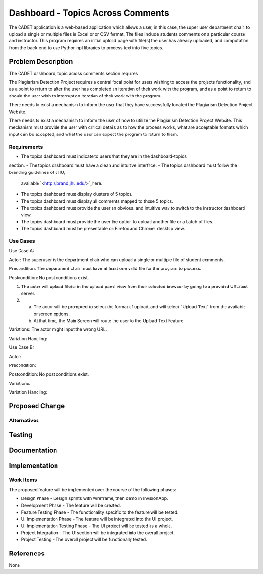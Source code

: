 ..
  This work is licensed under a Creative Commons 3.0 Unported License.

  http://creativecommons.org/licenses/by/3.0/legalcode

===========
Dashboard - Topics Across Comments
===========

The CADET application is a web-based application which allows a user, 
in this case, the super user department chair, to upload a single or 
multiple files in Excel or or CSV format. The files include students 
comments on a particular course and instructor. This program requires 
an initial upload page with file(s) the user has already uploaded, and
computation from the back-end to use Python npl libraries to process text
into five topics.

Problem Description
===================

The CADET dashboard, topic across comments section requires 

The Plagiarism Detection Project requires a central focal point for users
wishing to access the projects functionality, and as a point to return to after
the user has completed an iteration of their work with the program, and as a
point to return to should the user wish to interrupt an iteration of their work
with the program.

There needs to exist a mechanism to inform the user that they have successfully
located the Plagiarism Detection Project Website.

There needs to exist a mechanism to inform the user of how to utilize the
Plagiarism Detection Project Website. This mechanism must provide the user with
critical details as to how the process works, what are acceptable formats which
input can be accepted, and what the user can expect the program to return to
them.

Requirements
------------

- The topics dashboard must indicate to users that they are in the dashboard-topics
section.
- The topics dashboard must have a clean and intuitive interface.
- The topics dashboard must follow the branding guidelines of JHU, 
  available `<http://brand.jhu.edu/>`_here.
- The topics dashboard must display clusters of 5 topics.
- The topics dashboard must display all comments mapped to those 5 topics.
- The topics dashboard must provide the user an obvious, and intuitive way
  to switch to the instructor dashboard view.
- The topics dashboard must provide the user the option to upload another 
  file or a batch of files.
- The topics dashboard  must be presentable on Firefox and Chrome, desktop view.

Use Cases
---------

Use Case A:

Actor: The superuser is the department chair who can upload a single or multiple
file of student comments.

Precondition: The department chair must have at least one valid file for the
program to process.

Postcondition: No post conditions exist.

1) The actor will upload file(s) in the upload panel view from their
   selected browser by going to a provided URL/test server.
2) a) The actor will be prompted to select the format of upload, and will
      select "Upload Text" from the available onscreen options.
   b) At that time, the Main Screen will route the user to the Upload Text
      Feature.

Variations: The actor might input the wrong URL.

Variation Handling: 


Use Case B:

Actor: 

Precondition: 

Postcondition: No post conditions exist.

Variations: 

Variation Handling: 

Proposed Change
===============


Alternatives
------------


Testing
=======


Documentation
=============


Implementation
==============

Work Items
----------

The proposed feature will be implemented over the course of the following
phases:

- Design Phase - Design sprints with wireframe, then demo in InvisionApp.
- Development Phase - The feature will be created.
- Feature Testing Phase - The functionality specific to the feature will be
  tested.
- UI Implementation Phase - The feature will be integrated into the UI project.
- UI Implementation Testing Phase - The UI project will be tested as a whole.
- Project Integration - The UI section will be integrated into the overall
  project.
- Project Testing - The overall project will be functionally tested.

References
==========

None
